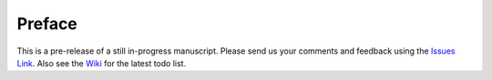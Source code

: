 Preface
=======

This is a pre-release of a still in-progress manuscript. Please send
us your comments and feedback using the `Issues Link
<https://github.com/SystemsApproach/ops/issues>`__. Also see the `Wiki
<https://github.com/SystemsApproach/ops/wiki>`__ for the latest todo
list.


